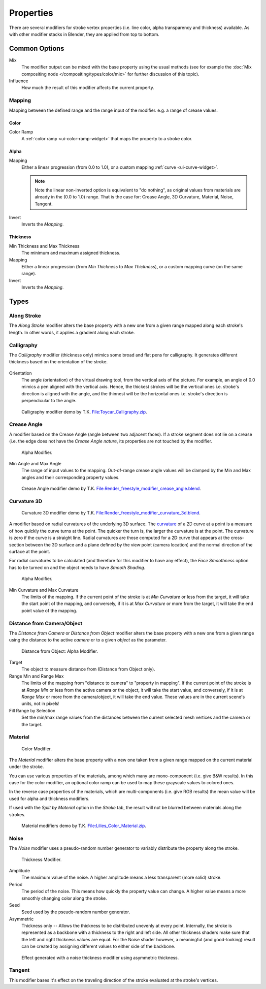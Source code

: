
**********
Properties
**********

There are several modifiers for stroke vertex properties (i.e. line color, alpha transparency and thickness)
available. As with other modifier stacks in Blender, they are applied from top to bottom.


Common Options
==============

Mix
   The modifier output can be mixed with the base property using the usual methods
   (see for example the :doc:`Mix compositing node </compositing/types/color/mix>`
   for further discussion of this topic).
Influence
   How much the result of this modifier affects the current property.


Mapping
-------

Mapping between the defined range and the range input of the modifier.
e.g. a range of crease values.


Color
^^^^^

Color Ramp
   A :ref:`color ramp <ui-color-ramp-widget>` that maps the property to a stroke color.


Alpha
^^^^^

Mapping
   Either a linear progression (from 0.0 to 1.0),
   or a custom mapping :ref:`curve <ui-curve-widget>`.

   .. note::

      Note the linear non-inverted option is equivalent to "do nothing",
      as original values from materials are already in the (0.0 to 1.0) range.
      That is the case for: Crease Angle, 3D Curvature, Material, Noise, Tangent.

Invert
   Inverts the *Mapping*.


Thickness
^^^^^^^^^

Min Thickness and Max Thickness
   The minimum and maximum assigned thickness.
Mapping
   Either a linear progression (from *Min Thickness* to *Max Thickness*),
   or a custom mapping curve (on the same range).
Invert
   Inverts the *Mapping*.


Types
=====

.. _bpy.types.LineStyle*Modifier_AlongStroke:

Along Stroke
------------

The *Along Stroke* modifier alters the base property with a new one from
a given range mapped along each stroke's length. In other words,
it applies a gradient along each stroke.


.. _bpy.types.LineStyleThicknessModifier_Calligraphy:

Calligraphy
-----------

The *Calligraphy* modifier (thickness only) mimics some broad and flat pens for calligraphy.
It generates different thickness based on the orientation of the stroke.

.. figure:: /images/render_freestyle_parameter-editor_line-style_modifiers_properties_thickness-calligraphy.png

Orientation
   The angle (orientation) of the virtual drawing tool, from the vertical axis of the picture.
   For example, an angle of 0.0 mimics a pen aligned  with the vertical axis.
   Hence, the thickest strokes will be the vertical ones i.e. stroke's direction is aligned with the angle, and
   the thinnest will be the horizontal ones i.e. stroke's direction is perpendicular to the angle.

.. figure:: /images/render_freestyle_parameter-editor_line-style_modifiers_properties_thickness-calligraphy-example.png
   :width: 430px

   Calligraphy modifier demo by T.K.
   `File:Toycar_Calligraphy.zip <https://wiki.blender.org/index.php/File:Toycar_Calligraphy.zip>`__.


.. _bpy.types.LineStyle*Modifier_CreaseAngle:

Crease Angle
------------

A modifier based on the Crease Angle (angle between two adjacent faces).
If a stroke segment does not lie on a crease (i.e. the edge does not have the *Crease Angle nature*,
its properties are not touched by the modifier.

.. figure:: /images/render_freestyle_parameter-editor_line-style_modifiers_properties_alpha-crease-angle.png

   Alpha Modifier.

Min Angle and Max Angle
   The range of input values to the mapping.
   Out-of-range crease angle values will be clamped by the
   Min and Max angles and their corresponding property values.

.. figure:: /images/render_freestyle_parameter-editor_line-style_modifiers_properties_color-crease-angle-example.png
   :width: 430px

   Crease Angle modifier demo by T.K.
   `File:Render_freestyle_modifier_crease_angle.blend
   <https://wiki.blender.org/uploads/b/b4/Render_freestyle_modifier_crease_angle.blend>`__.


.. _bpy.types.LineStyle*Modifier_Curvature_3D:

Curvature 3D
------------

.. figure:: /images/render_freestyle_parameter-editor_line-style_modifiers_properties_color-curvature-3d-example.png
   :width: 430px

   Curvature 3D modifier demo by T.K.
   `File:Render_freestyle_modifier_curvature_3d.blend
   <https://wiki.blender.org/index.php/File:Render_freestyle_modifier_curvature_3d.blend>`__.

A modifier based on radial curvatures of the underlying 3D surface.
The `curvature <https://en.wikipedia.org/wiki/Curvature>`__ of a 2D curve
at a point is a measure of how quickly the curve turns at the point.
The quicker the turn is, the larger the curvature is at the point.
The curvature is zero if the curve is a straight line.
Radial curvatures are those computed for a 2D curve that appears at the cross-section
between the 3D surface and a plane defined by the view point (camera location)
and the normal direction of the surface at the point.

For radial curvatures to be calculated (and therefore for this modifier to have any effect),
the *Face Smoothness* option has to be turned on and the object needs to have *Smooth Shading*.

.. figure:: /images/render_freestyle_parameter-editor_line-style_modifiers_properties_alpha-curvature-3d.png

   Alpha Modifier.

Min Curvature and Max Curvature
   The limits of the mapping.
   If the current point of the stroke is at *Min Curvature* or less from the target,
   it will take the start point of the mapping, and conversely,
   if it is at *Max Curvature* or more from the target, it will take the end point value of the mapping.


.. _bpy.types.LineStyle*Modifier_DistanceFromCamera:
.. _bpy.types.LineStyle*Modifier_DistanceFromObject:

Distance from Camera/Object
---------------------------

The *Distance from Camera* or  *Distance from Object* modifier alters the base property with a new one
from a given range using the distance to the active *camera* or to a given *object* as the parameter.

.. figure:: /images/render_freestyle_parameter-editor_line-style_modifiers_properties_alpha-distance-from-object.png

   Distance from Object: Alpha Modifier.

Target
   The object to measure distance from (Distance from Object only).
Range Min and Range Max
   The limits of the mapping from "distance to camera" to "property in mapping".
   If the current point of the stroke is at *Range Min* or less from the active camera or the object,
   it will take the start value, and conversely,
   if it is at *Range Max* or more from the camera/object, it will take the end value.
   These values are in the current scene's units, not in pixels!
Fill Range by Selection
   Set the min/max range values from the distances between the current selected mesh vertices and the camera or the target.


.. _bpy.types.LineStyle*Modifier_Material:

Material
--------

.. figure:: /images/render_freestyle_parameter-editor_line-style_modifiers_properties_color-material.png

   Color Modifier.

The *Material* modifier alters the base property with a new one taken from a given range mapped on
the current material under the stroke.

You can use various properties of the materials, among which many are mono-component
(i.e. give B&W results). In this case for the color modifier, an optional color ramp can be used to
map these grayscale values to colored ones.

In the reverse case properties of the materials, which are multi-components
(i.e. give RGB results) the mean value will be used for alpha and thickness modifiers.

If used with the *Split by Material* option in the *Stroke* tab,
the result will not be blurred between materials along the strokes.

.. figure:: /images/render_freestyle_parameter-editor_line-style_modifiers_properties_color-material-example.png
   :width: 430px

   Material modifiers demo by T.K.
   `File:Lilies_Color_Material.zip <https://wiki.blender.org/index.php/File:Lilies_Color_Material.zip>`__.


.. _bpy.types.LineStyle*Modifier_Noise:

Noise
-----

The *Noise* modifier uses a pseudo-random number generator to variably distribute the property along the stroke.

.. figure:: /images/render_freestyle_parameter-editor_line-style_modifiers_properties_thickness-noise.png

   Thickness Modifier.

Amplitude
   The maximum value of the noise. A higher amplitude means a less transparent (more solid) stroke.
Period
   The period of the noise. This means how quickly the property value can change.
   A higher value means a more smoothly changing color along the stroke.
Seed
   Seed used by the pseudo-random number generator.
Asymmetric
   Thickness only -- Allows the thickness to be distributed unevenly at every point.
   Internally, the stroke is represented as a backbone with a thickness to the right and left side.
   All other thickness shaders make sure that the left and right thickness values are equal.
   For the Noise shader however, a meaningful (and good-looking) result
   can be created by assigning different values to either side of the backbone.

.. figure:: /images/render_freestyle_parameter-editor_line-style_modifiers_properties_thickness-noise-example.png
   :width: 430px

   Effect generated with a noise thickness modifier using asymmetric thickness.


.. _bpy.types.LineStyle*Modifier_Tangent:

Tangent
-------

This modifier bases it's effect on the traveling direction of the stroke evaluated at the stroke's vertices.
